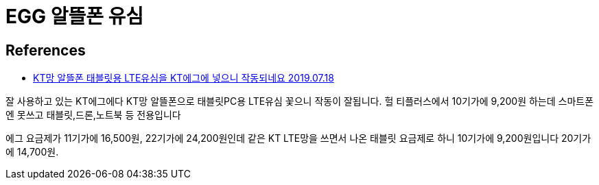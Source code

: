 = EGG 알뜰폰 유심

== References

* https://quasarzone.com/bbs/qb_tip/views/14491[KT망 알뜰폰 태블릿용 LTE유심을 KT에그에 넣으니 작동되네요 2019.07.18]

잘 사용하고 있는 KT에그에다
KT망 알뜰폰으로 태블릿PC용 LTE유심 꽃으니 작동이 잘됩니다. 헐
티플러스에서 10기가에 9,200원 하는데
스마트폰엔 못쓰고 태블릿,드론,노트북 등 전용입니다

에그 요금제가 11기가에 16,500원, 22기가에 24,200원인데
같은 KT LTE망을 쓰면서 나온 태블릿 요금제로 하니 10기가에 9,200원입니다
20기가에 14,700원.
